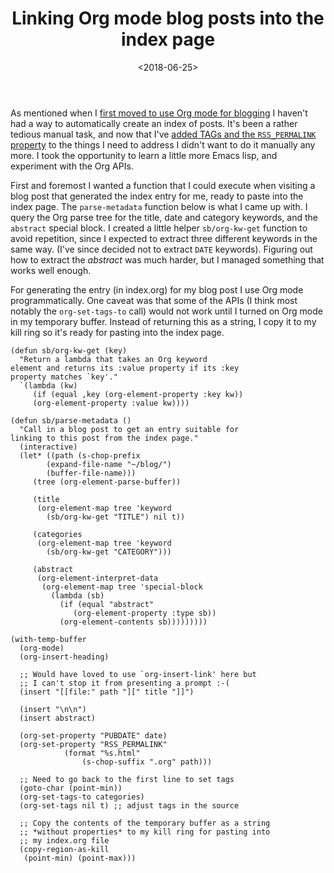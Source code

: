 #+title: Linking Org mode blog posts into the index page
#+date: <2018-06-25>
#+category: Emacs
#+category: Org
As mentioned when I [[../2017/blogging-with-org-mode.org][first moved to use Org mode for blogging]] I haven't
had a way to automatically create an index of posts. It's been a
rather tedious manual task, and now that I've [[file:org-mode-rss.org][added TAGs and the
=RSS_PERMALINK= property]] to the things I need to address I didn't want
to do it manually any more. I took the opportunity to learn a little
more Emacs lisp, and experiment with the Org APIs.

First and foremost I wanted a function that I could execute when
visiting a blog post that generated the index entry for me, ready to
paste into the index page. The ~parse-metadata~ function below is what
I came up with. I query the Org parse tree for the title, date and
category keywords, and the =abstract= special block. I created a
little helper ~sb/org-kw-get~ function to avoid repetition, since I
expected to extract three different keywords in the same way. (I've
since decided not to extract =DATE= keywords). Figuring out how to
extract the /abstract/ was much harder, but I managed something that
works well enough.

For generating the entry (in index.org) for my blog post I use Org
mode programmatically. One caveat was that some of the APIs (I think
most notably the ~org-set-tags-to~ call) would not work until I turned
on Org mode in my temporary buffer. Instead of returning this as a
string, I copy it to my kill ring so it's ready for pasting into the
index page.

#+BEGIN_SRC emacs-lisp -n -r
(defun sb/org-kw-get (key)
  "Return a lambda that takes an Org keyword
element and returns its :value property if its :key
property matches `key'."
  `(lambda (kw)
     (if (equal ,key (org-element-property :key kw))
	 (org-element-property :value kw))))

(defun sb/parse-metadata ()
  "Call in a blog post to get an entry suitable for
linking to this post from the index page."
  (interactive)
  (let* ((path (s-chop-prefix
		(expand-file-name "~/blog/")
		(buffer-file-name)))
	 (tree (org-element-parse-buffer))

	 (title
	  (org-element-map tree 'keyword
	    (sb/org-kw-get "TITLE") nil t))

	 (categories
	  (org-element-map tree 'keyword
	    (sb/org-kw-get "CATEGORY")))

	 (abstract
	  (org-element-interpret-data
	   (org-element-map tree 'special-block
	     (lambda (sb)
	       (if (equal "abstract"
			  (org-element-property :type sb))
		   (org-element-contents sb)))))))))

(with-temp-buffer
  (org-mode)
  (org-insert-heading)

  ;; Would have loved to use `org-insert-link' here but
  ;; I can't stop it from presenting a prompt :-(
  (insert "[[file:" path "][" title "]]")

  (insert "\n\n")
  (insert abstract)

  (org-set-property "PUBDATE" date)
  (org-set-property "RSS_PERMALINK"
		    (format "%s.html"
			    (s-chop-suffix ".org" path)))

  ;; Need to go back to the first line to set tags
  (goto-char (point-min))
  (org-set-tags-to categories)
  (org-set-tags nil t) ;; adjust tags in the source

  ;; Copy the contents of the temporary buffer as a string
  ;; *without properties* to my kill ring for pasting into
  ;; my index.org file
  (copy-region-as-kill
   (point-min) (point-max)))
#+END_SRC

* Post-Abstract                                                    :noexport:

I wanted it to be easy to create a new entry on the index page. I call
on Emacs Lisp to help.

#  LocalWords:  TAGs RSS PERMALINK APIs sb SRC PUBDATE goto
